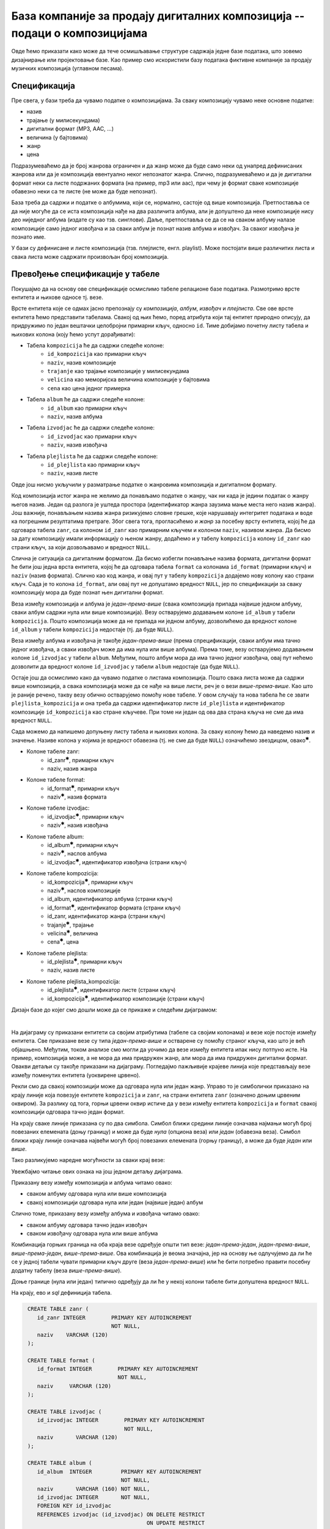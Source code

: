 .. -*- mode: rst -*-

База компаније за продају дигиталних композиција -- подаци о композицијама
--------------------------------------------------------------------------

Овде ћемо приказати како може да тече осмишљавање структуре садржаја
једне базе података, што зовемо дизајнирање или пројектовање базе. Као
пример смо искористили базу података фиктивне компаније за продају
музичких композиција (углавном песама).

Спецификација
.............

Пре свега, у бази треба да чувамо податке о композицијама. За сваку
композицију чувамо неке основне податке:

- назив
- трајање (у милисекундама)
- дигитални формат (MP3, AAC, ...)
- величина (у бајтовима)
- жанр
- цена 

Подразумеваћемо да је број жанрова ограничен и да жанр може да буде
само неки од унапред дефинисаних жанрова или да је композиција
евентуално неког непознатог жанра. Слично, подразумеваћемо и да је
дигитални формат неки са листе подржаних формата (на пример, mp3 или
aac), при чему је формат сваке композиције обавезно неки са те листе
(не може да буде непознат).

База треба да садржи и податке о албумима, који се, нормално, састоје
од више композиција. Претпоставља се да није могуће да се иста
композиција нађе на два различита албума, али је допуштено да неке
композиције нису део ниједног албума (издате су као
тзв. синглови). Даље, претпоставља се да се на сваком албуму налазе
композиције само једног извођача и за сваки албум је познат назив
албума и извођач. За сваког извођача je познато име.

У бази су дефинисане и листе композиција (тзв. плејлисте,
енгл. playlist). Може постојати више различитих листа и свака листа
може садржати произвољан број композиција.

Превођење спецификације у табеле
................................

Покушајмо да на основу ове спецификације осмислимо табеле релационе
базе података. Размотримо врсте ентитета и њихове односе тј. везе.

Врсте ентитета које се одмах јасно препознају су *композиција*,
*албум*, *извођач* и *плејлиста*. Све ове врсте ентитета ћемо
представити табелама. Свакој од њих ћемо, поред атрибута који тај
ентитет природно описују, да придружимо по један вештачки целобројни
примарни кључ, односно ``id``. Тиме добијамо почетну листу табела и
њихових колона (коју ћемо успут дорађивати):

- Табела ``kompozicija`` ће да садржи следеће колоне:
    - ``id_kompozicija`` као примарни кључ
    - ``naziv``, назив композиције
    - ``trajanje`` као трајање композиције у милисекундама
    - ``velicina`` као меморијска величина композиције у бајтовима
    - ``cena`` као цена једног примерка

- Табела ``album`` ће да садржи следеће колоне:
    - ``id_album`` као примарни кључ
    - ``naziv``, назив албума

- Табела ``izvodjac`` ће да садржи следеће колоне:
    - ``id_izvodjac`` као примарни кључ
    - ``naziv``, назив извођача

- Табела ``plejlista`` ће да садржи следеће колоне:
    - ``id_plejlista`` као примарни кључ
    - ``naziv``, назив листе

Овде још нисмо укључили у разматрање податке о жанровима композиција и
дигиталном формату.

Код композиција истог жанра не желимо да понављамо податке о жанру,
чак ни када је једини податак о жанру његов назив. Један од разлога је
уштеда простора (идентификатор жанра заузима мање места него назив
жанра). Још важније, понављањем назива жанра ризикујемо словне грешке,
које нарушавају интегритет података и воде ка погрешним резултатима
претраге. Због свега тога, прогласићемо и *жанр* за посебну врсту
ентитета, којој ће да одговара табела ``zanr``, са колоном ``id_zanr``
као примарним кључем и колоном ``naziv``, називом жанра. Да бисмо за
дату композицију имали информацију о њеном жанру, додаћемо и у табелу
``kompozicija`` колону ``id_zanr`` као страни кључ, за који
дозвољавамо и вредност ``NULL``.

Слична је ситуација са дигиталним форматом. Да бисмо избегли понављање
назива формата, дигитални формат ће бити још једна врста ентитета,
којој ће да одговара табела ``format`` са колонама ``id_format``
(примарни кључ) и ``naziv`` (назив формата). Слично као код жанра, и
овај пут у табелу ``kompozicija`` додајемо нову колону као страни
кључ. Сада је то колона ``id_format``, али овај пут не допуштамо
вредност ``NULL``, јер по спецификацији за сваку композицију мора да
буде познат њен дигитални формат.

Веза између композиција и албума је *један-према-више* (свака
композиција припада највише једном албуму, сваки албум садржи нула или
више композиција).  Везу остварујемо додавањем колоне ``id_album`` у
табели ``kompozicija``. Пошто композиција може да не припада ни једном
албуму, дозволићемо да вредност колоне ``id_album`` у табели
``kompozicija`` недостаје (тј. да буде ``NULL``).

Веза између албума и извођача је такође *један-према-више* (према
спрецификацији, сваки албум има тачно једног извођача, а сваки извођач
може да има нула или више албума). Према томе, везу остварујемо
додавањем колоне ``id_izvodjac`` у табели ``album``. Међутим, пошто
албум мора да има тачно једног извођача, овај пут нећемо дозволити да
вредност колоне ``id_izvodjac`` у табели ``album`` недостаје (да буде
``NULL``).

Остаје још да осмислимо како да чувамо податке о листама
композиција. Пошто свака листа може да садржи више композиција, а
свака композиција може да се нађе на више листи, реч је о вези
*више-према-више*. Као што је раније речено, такву везу обично
остварујемо помоћу нове табеле. У овом случају та нова табела ће се
звати ``plejlista_kompozicija`` и она треба да садржи идентификатор
листе ``id_plejlista`` и идентификатор композиције ``id_kompozicija``
као стране кључеве. При томе ни један од ова два страна кључа не сме
да има вредност ``NULL``.

Сада можемо да напишемо допуњену листу табела и њихових колона. За
сваку колону ћемо да наведемо назив и значење. Називе колона у којима је 
вредност обавезна (тј. не сме да буде ``NULL``) означићемо звездицом, 
овако\ :math:`^✱`.

- Колоне табеле zanr:
    - id_zanr\ :math:`^✱`, примарни кључ
    - naziv, назив жанра

- Колоне табеле format:
    - id_format\ :math:`^✱`, примарни кључ
    - naziv\ :math:`^✱`, назив формата

- Колоне табеле izvodjac:
    - id_izvodjac\ :math:`^✱`, примарни кључ
    - naziv\ :math:`^✱`, назив извођача

- Колоне табеле album:
    - id_album\ :math:`^✱`, примарни кључ
    - naziv\ :math:`^✱`, наслов албума
    - id_izvodjac\ :math:`^✱`, идентификатор извођача (страни кључ)

- Колоне табеле kompozicija:
    - id_kompozicija\ :math:`^✱`, примарни кључ
    - naziv\ :math:`^✱`, наслов композиције
    - id_album, идентификатор албума (страни кључ)
    - id_format\ :math:`^✱`, идентификатор формата (страни кључ)
    - id_zanr, идентификатор жанра (страни кључ)
    - trajanje\ :math:`^✱`, трајање
    - velicina\ :math:`^✱`, величина
    - cena\ :math:`^✱`, цена

- Колоне табеле plejlista:
    - id_plejlista\ :math:`^✱`, примарни кључ
    - naziv, назив листе

- Колоне табеле plejlista_kompozicija:
    - id_plejlista\ :math:`^✱`, идентификатор листе (страни кључ)
    - id_kompozicija\ :math:`^✱`, идентификатор композиције (страни кључ)

.. comment

    **Табела zanr**:

    .. csv-table::
        :header:  назив колоне, тип, величина, значење, NULL
        :widths: 20, 20, 20, 20, 20
        :align: left

        id_zanr\ :math:`^✱`, целобројни, --, примарни кључ, ❌
        naziv, текст, 120, назив жанра, ✔

    ~~~~

    **Табела format**:

    .. csv-table::
        :header:  назив колоне, тип, величина, значење, NULL
        :widths: 20, 20, 20, 20, 20
        :align: left

        id_format\ :math:`^✱`, целобројни, --, примарни кључ, ❌
        naziv\ :math:`^✱`, текст, 120, назив формата, ❌

    ~~~~

    **Табела izvodjac**:

    .. csv-table::
        :header:  назив колоне, тип, величина, значење, NULL
        :widths: 20, 20, 20, 20, 20
        :align: left

        id_izvodjac\ :math:`^✱`, целобројни, --, примарни кључ, ❌
        naziv\ :math:`^✱`, текст, 120, назив извођача, ❌

    ~~~~

    **Табела album**:

    .. csv-table::
        :header:  назив колоне, тип, величина, значење, NULL
        :widths: 20, 20, 20, 20, 20
        :align: left

        id_album\ :math:`^✱`, целобројни, --, примарни кључ, ❌
        naziv\ :math:`^✱`, текст, 160, наслов албума, ❌
        id_izvodjac\ :math:`^✱`, целобројни, --, идентификатор извођача (страни кључ), ❌

    ~~~~

    **Табела kompozicija**:

    .. csv-table::
        :header:  назив колоне, тип, величина, значење, NULL
        :widths: 20, 20, 20, 20, 20
        :align: left

        id_kompozicija\ :math:`^✱`, целобројни, --, примарни кључ, ❌
        naziv\ :math:`^✱`, текст, 200, наслов композиције, ❌
        id_album, целобројни, --, идентификатор албума (страни кључ), ✔
        id_format\ :math:`^✱`, целобројни, --, идентификатор формата (страни кључ), ❌
        id_zanr, целобројни, --, идентификатор жанра (страни кључ), ✔
        trajanje\ :math:`^✱`, целобројни, --, трајање, ❌
        velicina\ :math:`^✱`, целобројни, --, величина, ❌
        cena\ :math:`^✱`, децимални, 10, цена, ❌

    ~~~~

    **Табела plejlista**:

    .. csv-table::
        :header:  назив колоне, тип, величина, значење, NULL
        :widths: 20, 20, 20, 20, 20
        :align: left

        id_plejlista\ :math:`^✱`, целобројни, --, примарни кључ, ❌
        naziv, текст, 120, назив листе, ✔

    ~~~~

    **Табела plejlista_kompozicija**:

    .. csv-table::
        :header:  назив колоне, тип, величина, значење, NULL
        :widths: 20, 20, 20, 20, 20
        :align: left

        id_plejlista\ :math:`^✱`, целобројни, --, идентификатор листе (страни кључ), ❌
        id_kompozicija\ :math:`^✱`, целобројни, --, идентификатор композиције (страни кључ), ❌

Дизајн базе до којег смо дошли може да се прикаже и следећим дијаграмом:

.. image:: ../../_images/tracks_erd_1.png
   :width: 800
   :align: center
   :alt: Дијаграм базе

|

На дијаграму су приказани ентитети са својим атрибутима (табеле са
својим колонама) и везе које постоје између ентитета. Све приказане
везе су типа *један-према-више* и остварене су помоћу страног кључа,
као што је већ објашњено. Међутим, током анализе смо могли да уочимо
да везе између ентитета ипак нису потпуно исте. На пример, композиција
може, а не мора да има придружен жанр, али мора да има придружен
дигитални формат. Овакви детаљи су такође приказани на
дијаграму. Погледајмо пажљивије крајеве линија које представљају везе
између поменутих ентитета (уоквирене црвено).

.. image:: ../../_images/tracks_erd_detail_1.png
   :width: 420
   :align: center
   :alt: Дијаграм базе - детаљ 1

Рекли смо да свакој композицији може да одговара нула или један
жанр. Управо то је симболички приказано на крају линије која повезује
ентитете ``kompozicija`` и ``zanr``, на страни ентитета ``zanr`` (означено
доњим црвеним оквиром).  За разлику од тога, горњи црвени оквир истиче
да у вези између ентитета ``kompozicija`` и ``format`` свакој
композицији одговара тачно један формат.

На крају сваке линије приказана су по два симбола. Симбол ближи средини 
линије означава најмањи могућ број повезаних елемената (доњу границу) и 
може да буде *нула* (опциона веза) или *један* (обавезна веза). Симбол ближи 
крају линије означава највећи могућ број повезаних елемената (горњу 
границу), а може да буде *један* или *више*. 

Тако разликујемо наредне могућности за сваки крај везе:

.. image:: ../../_images/erd_veze.png
   :width: 400
   :align: center
   :alt: Везе на ERD дијаграмима

Увежбајмо читање ових ознака на још једном детаљу дијаграма.

.. image:: ../../_images/tracks_erd_detail_2.png
   :width: 580
   :align: center
   :alt: Дијаграм базе - детаљ 1

Приказану везу између композиција и албума читамо овако:

- сваком албуму одговара нула или више композиција
- свакој композицији одговара нула или један (највише један) албум

Слично томе, приказану везу између албума и извођача читамо овако:

- сваком албуму одговара тачно један извођач
- сваком извођачу одговара нула или више албума

Комбинација горњих граница на оба краја везе одређује општи тип везе:
*један-према-један*, *један-према-више*, *више-према-један*, 
*више-према-више*. Ова комбинација је веома значајна, јер на основу ње 
одлучујемо да ли ће се у једној табели чувати примарни кључ друге 
(веза *један-према-више*) или ће бити потребно правити посебну додатну
табелу (веза *више-према-више*). 

Доње границе (нула или један) типично одређују да ли ће у некој колони 
табеле бити допуштена вредност ``NULL``.

На крају, ево и *sql* дефиниција табела.

.. code-block:: sql

   CREATE TABLE zanr (
      id_zanr INTEGER        PRIMARY KEY AUTOINCREMENT
                             NOT NULL,
      naziv    VARCHAR (120) 
   );

   CREATE TABLE format (
      id_format INTEGER        PRIMARY KEY AUTOINCREMENT
                               NOT NULL,
      naziv     VARCHAR (120) 
   );

   CREATE TABLE izvodjac (
      id_izvodjac INTEGER        PRIMARY KEY AUTOINCREMENT
                                 NOT NULL,
      naziv       VARCHAR (120) 
   );
   
   CREATE TABLE album (
      id_album  INTEGER         PRIMARY KEY AUTOINCREMENT
                                NOT NULL,
      naziv       VARCHAR (160) NOT NULL,
      id_izvodjac INTEGER       NOT NULL,
      FOREIGN KEY id_izvodjac
      REFERENCES izvodjac (id_izvodjac) ON DELETE RESTRICT
                                        ON UPDATE RESTRICT
  );

  CREATE TABLE kompozicija (
      id_kompozicija  INTEGER         PRIMARY KEY AUTOINCREMENT
                                      NOT NULL,
      naziv           VARCHAR (200)   NOT NULL,
      id_album        INTEGER,
      id_format       INTEGER         NOT NULL,
      id_zanr         INTEGER,
      Composer        VARCHAR (220),
      trajanje        INTEGER         NOT NULL,
      velicina        INTEGER,
      cena            NUMERIC (10, 2) NOT NULL,
      FOREIGN KEY id_album
      REFERENCES album id_album ON DELETE RESTRICT
                                ON UPDATE RESTRICT,
      FOREIGN KEY id_zanr
      REFERENCES zanr id_zanr ON DELETE RESTRICT
                              ON UPDATE RESTRICT,
      FOREIGN KEY id_format
      REFERENCES format id_format ON DELETE RESTRICT
                                  ON UPDATE RESTRICT
  );

  CREATE TABLE plejlista (
      id_plejlista INTEGER       PRIMARY KEY AUTOINCREMENT
                                 NOT NULL,
      naziv       VARCHAR (120) 
  );

  CREATE TABLE plejlista_kompozicija (
      id_plejlista    INTEGER NOT NULL,
      id_kompozicija  INTEGER NOT NULL,
      CONSTRAINT PRIMARY KEY (
           id_plejlista,
           id_kompozicija
      ),
      FOREIGN KEY id_plejlista
      REFERENCES plejlista (id_plejlista) ON DELETE RESTRICT
                                          ON UPDATE RESTRICT,
      FOREIGN KEY id_kompozicija
      REFERENCES kompozicija (id_kompozicija) ON DELETE RESTRICT
                                              ON UPDATE RESTRICT
  );
  
